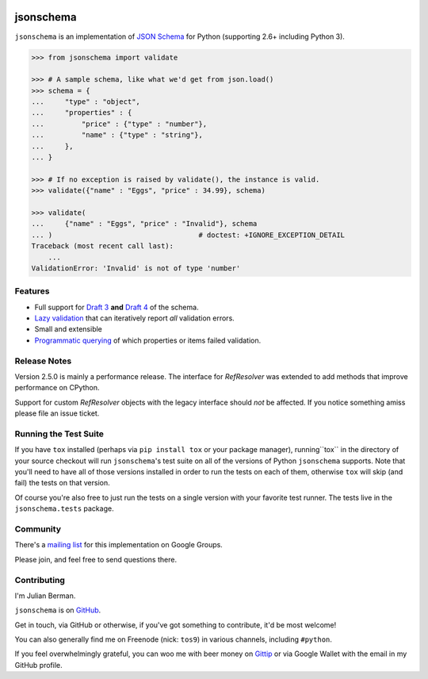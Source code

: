 .. image:: https://img.shields.io/pypi/v/jsonschema.svg
    :target: https://pypi.python.org/pypi/jsonschema
.. image:: https://travis-ci.org/Julian/jsonschema.svg?branch=master
    :target: https://travis-ci.org/Julian/jsonschema
.. image:: https://img.shields.io/pypi/l/jsonschema.svg
    :target: https://pypi.python.org/pypi/jsonschema

==========
jsonschema
==========

``jsonschema`` is an implementation of `JSON Schema <http://json-schema.org>`_
for Python (supporting 2.6+ including Python 3).

.. code-block:: python

    >>> from jsonschema import validate

    >>> # A sample schema, like what we'd get from json.load()
    >>> schema = {
    ...     "type" : "object",
    ...     "properties" : {
    ...         "price" : {"type" : "number"},
    ...         "name" : {"type" : "string"},
    ...     },
    ... }

    >>> # If no exception is raised by validate(), the instance is valid.
    >>> validate({"name" : "Eggs", "price" : 34.99}, schema)

    >>> validate(
    ...     {"name" : "Eggs", "price" : "Invalid"}, schema
    ... )                                   # doctest: +IGNORE_EXCEPTION_DETAIL
    Traceback (most recent call last):
        ...
    ValidationError: 'Invalid' is not of type 'number'


Features
--------

* Full support for
  `Draft 3 <https://python-jsonschema.readthedocs.org/en/latest/validate/#jsonschema.Draft3Validator>`_
  **and** `Draft 4 <https://python-jsonschema.readthedocs.org/en/latest/validate/#jsonschema.Draft4Validator>`_
  of the schema.

* `Lazy validation <https://python-jsonschema.readthedocs.org/en/latest/validate/#jsonschema.IValidator.iter_errors>`_
  that can iteratively report *all* validation errors.

* Small and extensible

* `Programmatic querying <https://python-jsonschema.readthedocs.org/en/latest/errors/#module-jsonschema>`_
  of which properties or items failed validation.


Release Notes
-------------

Version 2.5.0 is mainly a performance release. The interface for `RefResolver`
was extended to add methods that improve performance on CPython.

Support for custom `RefResolver` objects with the legacy interface should *not*
be affected. If you notice something amiss please file an issue ticket.


Running the Test Suite
----------------------

If you have ``tox`` installed (perhaps via ``pip install tox`` or your
package manager), running``tox`` in the directory of your source checkout will
run ``jsonschema``'s test suite on all of the versions of Python ``jsonschema``
supports. Note that you'll need to have all of those versions installed in
order to run the tests on each of them, otherwise ``tox`` will skip (and fail)
the tests on that version.

Of course you're also free to just run the tests on a single version with your
favorite test runner. The tests live in the ``jsonschema.tests`` package.


Community
---------

There's a `mailing list <https://groups.google.com/forum/#!forum/jsonschema>`_
for this implementation on Google Groups.

Please join, and feel free to send questions there.


Contributing
------------

I'm Julian Berman.

``jsonschema`` is on `GitHub <http://github.com/Julian/jsonschema>`_.

Get in touch, via GitHub or otherwise, if you've got something to contribute,
it'd be most welcome!

You can also generally find me on Freenode (nick: ``tos9``) in various
channels, including ``#python``.

If you feel overwhelmingly grateful, you can woo me with beer money on
`Gittip <https://www.gittip.com/Julian/>`_ or via Google Wallet with the email
in my GitHub profile.


